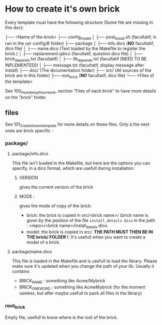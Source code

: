 * How to create it's own brick
Every template must have the following structure (Some file are missing in this doc):

├── <Name of the brick>
    ├── config_model
    │   ├── post_install.sh (facultatif, is run in the usr config/$B$ folder)
    ├── package
    │   ├── info.dico (*NO* facultatif, dico file)
    │   ├── name.dico (Text loaded by the Makefile to register the brick.)
    │   ├── replacement.qdico (facultatif, question dico file)
    │   ├── brick_depends.txt (facultatif)
    │   ├── lib_depends.txt (facultatif [NEED TO BE INPLEMENTED])
    │   ├── message.txt (facultatif, display message after install)
    ├── doc/ (The documentation folder)
    ├── src/ (All sources of the brick are in this folder)
    ├── root_brick (*NO* facultatif, dico file)
    └── <Files of the template>

See 100_How_does_phluor_work, section "Files of each brick" to have more details on the "brick" folder.

** files
See 101_Create_its_own_template for more details on these files. Only a the next ones are brick specific :
*** package/
**** package/info.dico
This file isn't loaded in the Makefile, but here are the options you can specify, in a dico format, which are usefull during installation:
***** VERSION
 gives the current version of the brick
***** MODE :
gives the mode of copy of the brick:
- brick: the brick is copied in src/<brick name>/ (brick name is given by the position of the file =install_details.dico= in the path : <repo>/<brick name>/install_details.dico.
- model: the brick is copied in src/. *THE PATH MUST THEN BE IN THE brick/ FOLDER !*. It's usefull when you want to create a model of a brick.
**** package/name.dico
This file is loaded in the Makefile and is usefull to load the library. Please make sure it's updated when you change the path of your lib. Usually it contains
- BRICK_NAME : something like Acme/Mybrick
- BRICK_ONE_WORD : something like AcmeMybrick (for the moment useless, but after maybe usefull to pack all files in the library)

*** root_brick
Empty file, usefull to know where is the root of the brick.



